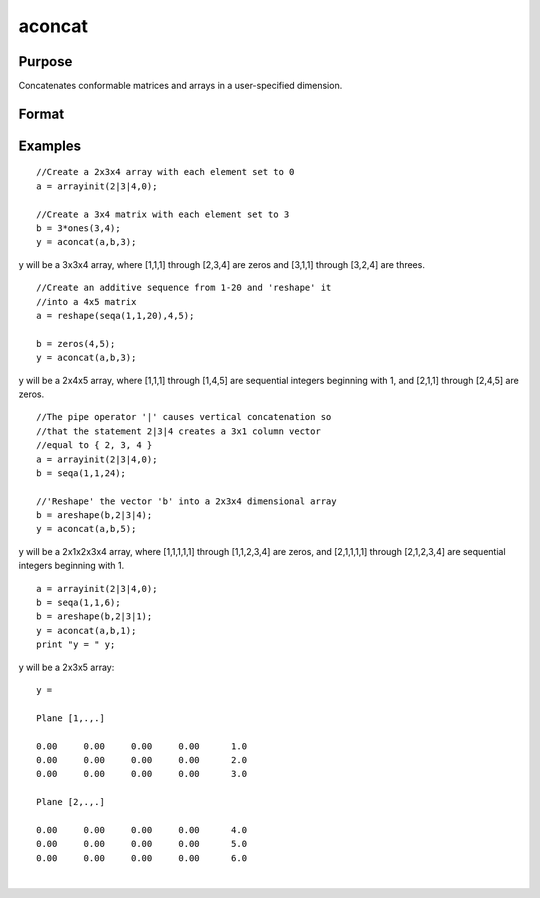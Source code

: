 
aconcat
==============================================

Purpose
----------------

Concatenates conformable matrices and arrays in a user-specified dimension.

Format
----------------
.. function:: aconcat(a,  b,  dim)

    :param a: matrix or N-dimensional array.
    :type a: TODO

    :param b: matrix or K-dimensional array, conformable with  a.
    :type b: TODO

    :param dim: dimension in which to concatenate.
    :type dim: scalar

    :returns: y (*TODO*), M-dimensional array, the result of the concatenation.

Examples
----------------

::

    //Create a 2x3x4 array with each element set to 0
    a = arrayinit(2|3|4,0);
    
    //Create a 3x4 matrix with each element set to 3
    b = 3*ones(3,4);
    y = aconcat(a,b,3);

y will be a 3x3x4 array, where [1,1,1]
through [2,3,4] are zeros and [3,1,1] through [3,2,4] are threes.

::

    //Create an additive sequence from 1-20 and 'reshape' it
    //into a 4x5 matrix
    a = reshape(seqa(1,1,20),4,5);
    
    b = zeros(4,5);
    y = aconcat(a,b,3);

y will be a 2x4x5 array, where [1,1,1] through [1,4,5]
are sequential integers beginning with 1, and [2,1,1] through
[2,4,5] are zeros.

::

    //The pipe operator '|' causes vertical concatenation so
    //that the statement 2|3|4 creates a 3x1 column vector
    //equal to { 2, 3, 4 }
    a = arrayinit(2|3|4,0);
    b = seqa(1,1,24);
    
    //'Reshape' the vector 'b' into a 2x3x4 dimensional array
    b = areshape(b,2|3|4);
    y = aconcat(a,b,5);

y will be a 2x1x2x3x4 array,
where [1,1,1,1,1] through [1,1,2,3,4] are zeros, and [2,1,1,1,1]
through [2,1,2,3,4] are sequential integers beginning with 1.

::

    a = arrayinit(2|3|4,0);
    b = seqa(1,1,6);
    b = areshape(b,2|3|1);
    y = aconcat(a,b,1);
    print "y = " y;

y will be a 2x3x5 array:

::

    y = 
    
    Plane [1,.,.] 
    
    0.00     0.00     0.00     0.00      1.0 
    0.00     0.00     0.00     0.00      2.0 
    0.00     0.00     0.00     0.00      3.0 
    
    Plane [2,.,.] 
    
    0.00     0.00     0.00     0.00      4.0 
    0.00     0.00     0.00     0.00      5.0 
    0.00     0.00     0.00     0.00      6.0

.. seealso:: Functions :func:`areshape`

| 
